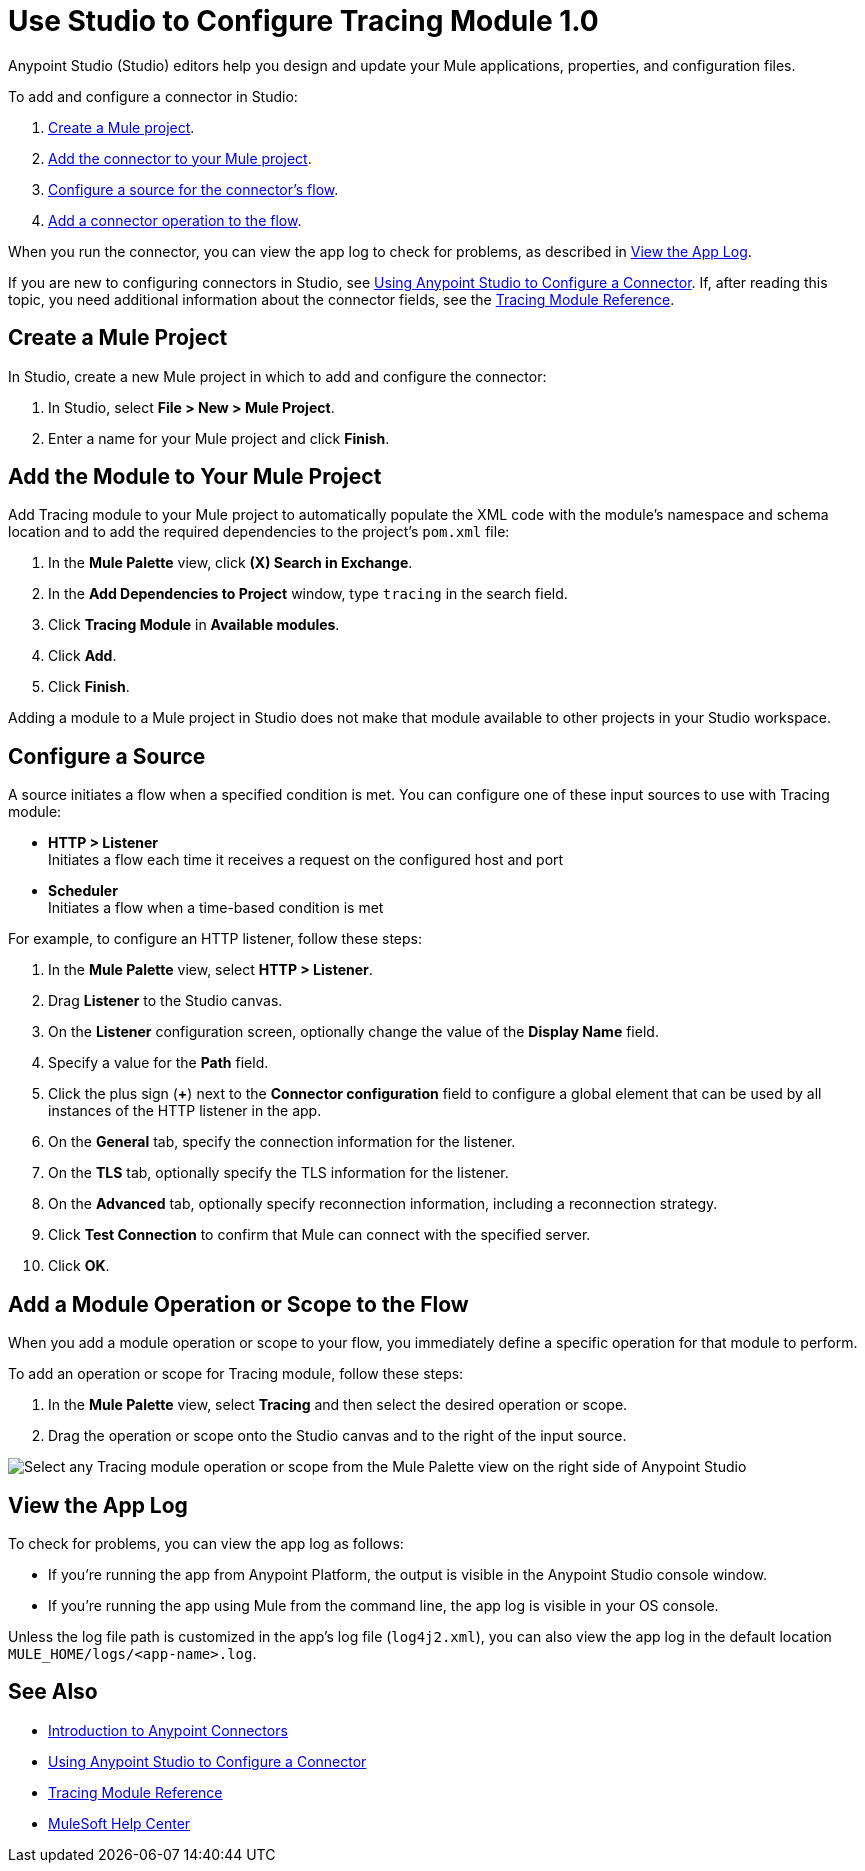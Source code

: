 = Use Studio to Configure Tracing Module 1.0

Anypoint Studio (Studio) editors help you design and update your Mule applications, properties, and configuration files.

To add and configure a connector in Studio:

. <<create-mule-project,Create a Mule project>>.
. <<add-connector-to-project,Add the connector to your Mule project>>.
. <<configure-input-source,Configure a source for the connector's flow>>.
. <<add-connector-operation,Add a connector operation to the flow>>.

When you run the connector, you can view the app log to check for problems, as described in <<view-app-log,View the App Log>>.

If you are new to configuring connectors in Studio, see xref:connectors::introduction/intro-config-use-studio.adoc[Using Anypoint Studio to Configure a Connector]. If, after reading this topic, you need additional information about the connector fields, see the xref:tracing-module-reference.adoc[Tracing Module Reference].

[[create-mule-project]]
== Create a Mule Project

In Studio, create a new Mule project in which to add and configure the connector:

. In Studio, select *File > New > Mule Project*.
. Enter a name for your Mule project and click *Finish*.

[[add-connector-to-project]]
== Add the Module to Your Mule Project

Add Tracing module to your Mule project to automatically populate the XML code with the module's namespace and schema location and to add the required dependencies to the project's `pom.xml` file:

. In the *Mule Palette* view, click *(X) Search in Exchange*.
. In the *Add Dependencies to Project* window, type `tracing` in the search field.
. Click *Tracing Module* in *Available modules*.
. Click *Add*.
. Click *Finish*.

Adding a module to a Mule project in Studio does not make that module available to other projects in your Studio workspace.

[[configure-input-source]]
== Configure a Source

A source initiates a flow when a specified condition is met.
You can configure one of these input sources to use with Tracing module:

* *HTTP > Listener* +
Initiates a flow each time it receives a request on the configured host and port
* *Scheduler* +
Initiates a flow when a time-based condition is met

For example, to configure an HTTP listener, follow these steps:

. In the *Mule Palette* view, select *HTTP > Listener*.
. Drag *Listener* to the Studio canvas.
. On the *Listener* configuration screen, optionally change the value of the *Display Name* field.
. Specify a value for the *Path* field.
. Click the plus sign (*+*) next to the *Connector configuration* field to configure a global element that can be used by all instances of the HTTP listener in the app.
. On the *General* tab, specify the connection information for the listener.
. On the *TLS* tab, optionally specify the TLS information for the listener.
. On the *Advanced* tab, optionally specify reconnection information, including a reconnection strategy.
. Click *Test Connection* to confirm that Mule can connect with the specified server.
. Click *OK*.

[[add-connector-operation]]
== Add a Module Operation or Scope to the Flow

When you add a module operation or scope to your flow, you immediately define a specific operation for that module to perform.

To add an operation or scope for Tracing module, follow these steps:

. In the *Mule Palette* view, select *Tracing* and then select the desired operation or scope.
. Drag the operation or scope onto the Studio canvas and to the right of the input source.

image::tracing-module-operations.png[Select any Tracing module operation or scope from the Mule Palette view on the right side of Anypoint Studio]

[[view-app-log]]
== View the App Log

To check for problems, you can view the app log as follows:

* If you’re running the app from Anypoint Platform, the output is visible in the Anypoint Studio console window.
* If you’re running the app using Mule from the command line, the app log is visible in your OS console.

Unless the log file path is customized in the app’s log file (`log4j2.xml`), you can also view the app log in the default location `MULE_HOME/logs/<app-name>.log`.

== See Also

* xref:connectors::introduction/introduction-to-anypoint-connectors.adoc[Introduction to Anypoint Connectors]
* xref:connectors::introduction/intro-config-use-studio.adoc[Using Anypoint Studio to Configure a Connector]
* xref:tracing-module-reference.adoc[Tracing Module Reference]
* https://help.mulesoft.com[MuleSoft Help Center]
